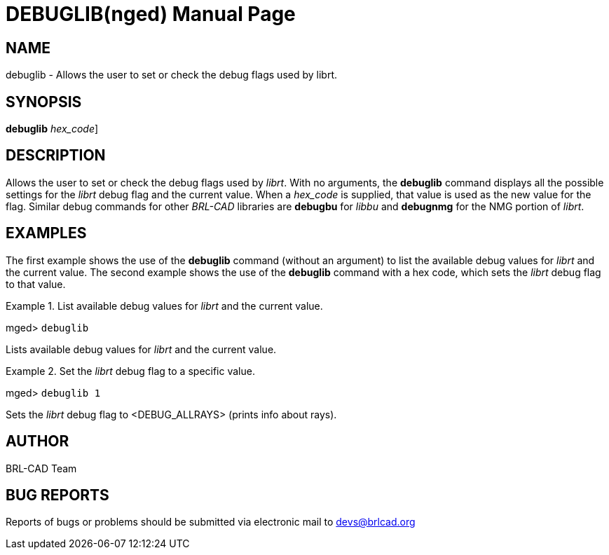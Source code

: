 = DEBUGLIB(nged)
BRL-CAD Team
:doctype: manpage
:man manual: BRL-CAD User Commands
:man source: BRL-CAD
:page-layout: base

== NAME

debuglib - Allows the user to set or check the debug flags used by
    librt.
    

== SYNOPSIS

*[cmd]#debuglib#*  [[rep]_hex_code_]

== DESCRIPTION

Allows the user to set or check the debug flags used by __librt__. With no arguments, the *[cmd]#debuglib#*  command displays all the possible settings for the _librt_ debug flag and the current value. When a _hex_code_ is supplied, that value is used as the new value for the flag. Similar debug commands for other _BRL-CAD_ libraries are *[cmd]#debugbu#*  for _libbu_ and *[cmd]#debugnmg#* for the NMG portion of __librt__. 

== EXAMPLES

The first example shows the use of the *[cmd]#debuglib#*  command (without an argument) to list the available debug values for _librt_ and the current value.  The second example shows the use of the *[cmd]#debuglib#* command with a hex code, which sets the _librt_ debug flag to that value. 

.List available debug values for _librt_ and the current value.
====
[prompt]#mged># [ui]`debuglib` 

Lists available debug values for _librt_ and the current value.
====

.Set the _librt_ debug flag to a specific value.
====
[prompt]#mged># [ui]`debuglib 1` 

Sets the _librt_ debug flag to <DEBUG_ALLRAYS> (prints info about rays). 
====

== AUTHOR

BRL-CAD Team

== BUG REPORTS

Reports of bugs or problems should be submitted via electronic mail to mailto:devs@brlcad.org[]